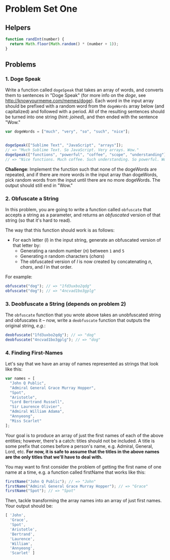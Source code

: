 * Problem Set One

** Helpers

#+begin_src js
function randInt(number) {
  return Math.floor(Math.random() * (number + 1));
}
#+end_src

** Problems

*** 1. Doge Speak

Write a function called ~dogeSpeak~ that takes an array of words, and converts
them to sentences in "Doge Speak" (for more info on the /doge/, see
http://knowyourmeme.com/memes/doge). Each word in the input array should be
prefixed with a random word from the ~dogeWords~ array below (and capitalized)
and followed with a period. All of the resulting sentences should be turned into
one string (hint: /joined/), and then ended with the sentence "Wow."

#+begin_src js
  var dogeWords = ["much", "very", "so", "such", "nice"];


  dogeSpeak(["Sublime Text", "JavaScript", "arrays"]);
  // => "Much Sublime Text. So JavaScript. Very arrays. Wow."
  dogeSpeak(["functions", "powerful", "coffee", "scope", "understanding"])
  // => "Nice functions. Much coffee. Such understanding. So powerful. Wow."
#+end_src

*Challenge*: Implement the function such that none of the dogeWords are
repeated, and if there are more words in the input array than dogeWords, pick
random words from the input until there are no more dogeWords. The output should
still end in "Wow."

*** 2. Obfuscate a String

In this problem, you are going to write a function called ~obfuscate~ that
accepts a string as a parameter, and returns an /obfuscated/ version of that
string (so that it's hard to read).

The way that this function should work is as follows:

+ For each letter (/l/) in the input string, generate an obfuscated version of that letter by:
  + Generating a random number (/n/) between =1= and =5=
  + Generating /n/ random characters (/chars/)
  + The obfuscated version of /l/ is now created by concatenating /n/, /chars/,
    and /l/ in that order.

For example:

#+begin_src js
obfuscate("dog"); // => "1fd3uxbo2qdg"
obfuscate("dog"); // => "4ncvad1bo3gplg"
#+end_src

*** 3. Deobfuscate a String (depends on problem 2)

The ~obfuscate~ function that you wrote above takes an unobfuscated string and
obfuscates it -- now, write a ~deobfuscate~ function that outputs the original
string, /e.g./:

#+begin_src js
deobfuscate("1fd3uxbo2qdg"); // => "dog"
deobfuscate("4ncvad1bo3gplg"); // => "dog"
#+end_src

*** 4. Finding First-Names

Let's say that we have an array of names represented as strings that look like this:

#+begin_src js
  var names = [
    "John Q Public",
    "Admiral General Grace Murray Hopper",
    "Spot",
    "Aristotle",
    "Lord Bertrand Russell",
    "Sir Laurence Olivier",
    "Admiral William Adama",
    "Annyeong",
    "Miss Scarlet"
  ];
#+end_src

Your goal is to produce an array of just the first names of each of the above
entities; however, there's a catch: titles should not be included. A title is
some prefix that comes before a person's name, e.g. Admiral, General, Lord, etc.
*For now, it is safe to assume that the titles in the above names are the only
titles that we'll have to deal with.*

You may want to first consider the problem of getting the first name of one name
at a time, e.g. a function called firstName that works like this:

#+begin_src js
  firstName("John Q Public"); // => "John"
  firstName("Admiral General Grace Murray Hopper"); // => "Grace"
  firstName("Spot"); // => "Spot"
#+end_src

Then, tackle transforming the array names into an array of just first names.
Your output should be:

#+begin_src js
  [ 'John',
    'Grace',
    'Spot',
    'Aristotle',
    'Bertrand',
    'Laurence',
    'William',
    'Annyeong',
    'Scarlet' ]
#+end_src
